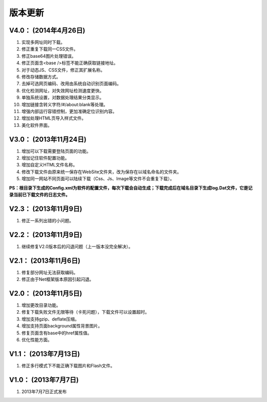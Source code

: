 ﻿版本更新
========

V4.0： (2014年4月26日) 
--------------------------

#. 实现多网址同时下载。
#. 修正重复下载同一CSS文件。
#. 修正base64图片处理错误。
#. 修正页面含<base />标签不能正确获取链接地址。
#. 对于动态JS、CSS文件，修正其扩展名称。
#. 修改存储数据方式。
#. 去掉可选网页编码、改用由系统自动识别页面编码。
#. 优化检测网址，对失效网址检测速度更快。
#. 单独系统设置，对数据处理结果分类显示。
#. 增加链接含转义字符/#/about:blank等处理。
#. 增强内部运行容错控制，更加准确定位识别内容。
#. 增加处理HTML页导入样式文件。
#. 美化软件界面。


V3.0： (2013年11月24日) 
----------------------------

#. 增加可以下载需要登陆页面的功能。
#. 增加记住软件配置功能。
#. 增加自定义HTML文件名称。
#. 修改下载文件由原来统一保存在WebSite文件夹，改为保存在以域名命名的文件夹。
#. 增加同一网站不同页面可以陆续下载（Css、Js、Image等文件不会重复下载）。

**PS：根目录下生成的Config.xml为软件的配置文件，每次下载会自动生成；下载完成后在域名目录下生成log.Dat文件，它是记录当前已下载文件的日志文件。**

V2.3： (2013年11月9日) 
----------------------------

#. 修正一系列出错的小问题。

V2.2： (2013年11月9日) 
----------------------------

#. 继续修复V2.0版本后的闪退问题（上一版本没完全解决）。

V2.1： (2013年11月6日) 
----------------------------

#. 修复部分网址无法获取编码。
#. 修正由于Net框架版本原因引起闪退。

V2.0： (2013年11月5日) 
----------------------------

#. 增加更改目录功能。
#. 修复下载失败文件无限等待（卡死问题），下载文件可以设置超时。
#. 增加支持gzip、deflate压缩。
#. 增加支持页面background属性背景图片。
#. 修复页面含有base中的href属性值。
#. 优化性能方面。

V1.1： (2013年7月13日) 
----------------------------

#. 修正多行模式下不能正确下载图片和Flash文件。


V1.0： (2013年7月7日) 
----------------------------

#. 2013年7月7日正式发布